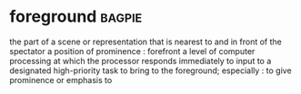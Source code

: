 * foreground :bagpie:
the part of a scene or representation that is nearest to and in front of the spectator
a position of prominence : forefront
a level of computer processing at which the processor responds immediately to input to a designated high-priority task
to bring to the foreground; especially : to give prominence or emphasis to
